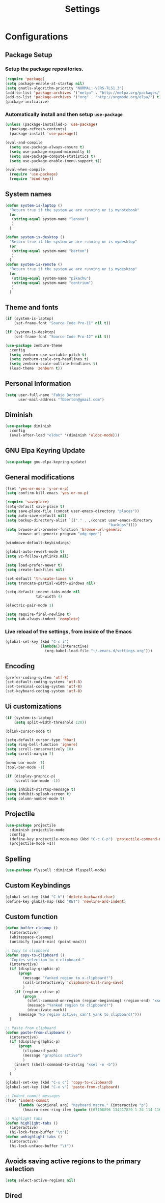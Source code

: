 #+TITLE: Settings
#+STARTUP: indent
* Configurations
** Package Setup
*** Setup the package repositories.

#+BEGIN_SRC emacs-lisp
  (require 'package)
  (setq package-enable-at-startup nil)
  (setq gnutls-algorithm-priority "NORMAL:-VERS-TLS1.3")
  (add-to-list 'package-archives '("melpa" . "http://melpa.org/packages/") t)
  (add-to-list 'package-archives '("org" . "http://orgmode.org/elpa/") t)
  (package-initialize)
#+END_SRC

*** Automatically install and then setup =use-package=

#+BEGIN_SRC emacs-lisp
  (unless (package-installed-p 'use-package)
    (package-refresh-contents)
    (package-install 'use-package))

  (eval-and-compile
    (setq use-package-always-ensure t)
    (setq use-package-expand-minimally t)
    (setq use-package-compute-statistics t)
    (setq use-package-enable-imenu-support t))

  (eval-when-compile
    (require 'use-package)
    (require 'bind-key))
#+END_SRC

** System names

#+BEGIN_SRC emacs-lisp
  (defun system-is-laptop ()
    "Return true if the system we are running on is mynotebook"
    (or
     (string-equal system-name "lenovo")
     )
    )

  (defun system-is-desktop ()
    "Return true if the system we are running on is mydesktop"
    (or
     (string-equal system-name "berton")
     )
    )
  (defun system-is-remote ()
    "Return true if the system we are running on is mydesktop"
    (or
     (string-equal system-name "pikachu")
     (string-equal system-name "centrium")
     )
    )
#+END_SRC

** Theme and fonts

#+BEGIN_SRC emacs-lisp
  (if (system-is-laptop)
      (set-frame-font "Source Code Pro-11" nil t))

  (if (system-is-desktop)
      (set-frame-font "Source Code Pro-12" nil t))

  (use-package zenburn-theme
    :config
    (setq zenburn-use-variable-pitch t)
    (setq zenburn-scale-org-headlines t)
    (setq zenburn-scale-outline-headlines t)
    (load-theme 'zenburn t))

#+END_SRC

** Personal Information

#+BEGIN_SRC emacs-lisp
  (setq user-full-name "Fabio Berton"
        user-mail-address "fbberton@gmail.com")
#+END_SRC

** Diminish

#+BEGIN_SRC emacs-lisp
  (use-package diminish
    :config
    (eval-after-load "eldoc" '(diminish 'eldoc-mode)))
#+END_SRC

** GNU Elpa Keyring Update

#+BEGIN_SRC emacs-lisp
  (use-package gnu-elpa-keyring-update)
#+END_SRC

** General modifications

#+BEGIN_SRC emacs-lisp
  (fset 'yes-or-no-p 'y-or-n-p)
  (setq confirm-kill-emacs 'yes-or-no-p)

  (require 'saveplace)
  (setq-default save-place t)
  (setq save-place-file (concat user-emacs-directory "places"))
  (setq auto-save-default nil)
  (setq backup-directory-alist `(("." . ,(concat user-emacs-directory
                                                 "backups"))))
  (setq browse-url-browser-function 'browse-url-generic
        browse-url-generic-program "xdg-open")

  (windmove-default-keybindings)

  (global-auto-revert-mode t)
  (setq vc-follow-symlinks nil)

  (setq load-prefer-newer t)
  (setq create-lockfiles nil)

  (set-default 'truncate-lines t)
  (setq truncate-partial-width-windows nil)

  (setq-default indent-tabs-mode nil
                tab-width 4)

  (electric-pair-mode 1)

  (setq require-final-newline t)
  (setq tab-always-indent 'complete)
#+END_SRC

*** Live reload of the settings, from inside of the Emacs
#+BEGIN_SRC emacs-lisp
  (global-set-key (kbd "C-c i")
                  (lambda()(interactive)
                    (org-babel-load-file "~/.emacs.d/settings.org")))
#+END_SRC

** Encoding

#+BEGIN_SRC emacs-lisp
  (prefer-coding-system 'utf-8)
  (set-default-coding-systems 'utf-8)
  (set-terminal-coding-system 'utf-8)
  (set-keyboard-coding-system 'utf-8)
#+END_SRC

** Ui customizations

#+BEGIN_SRC emacs-lisp
  (if (system-is-laptop)
      (setq split-width-threshold 120))

  (blink-cursor-mode t)

  (setq-default cursor-type 'hbar)
  (setq ring-bell-function 'ignore)
  (setq scroll-conservatively 10)
  (setq scroll-margin 7)

  (menu-bar-mode -1)
  (tool-bar-mode -1)

  (if (display-graphic-p)
      (scroll-bar-mode -1))

  (setq inhibit-startup-message t)
  (setq inhibit-splash-screen t)
  (setq column-number-mode t)
#+END_SRC

** Projectile

#+BEGIN_SRC emacs-lisp
  (use-package projectile
    :diminish projectile-mode
    :config
    (define-key projectile-mode-map (kbd "C-c C-p") 'projectile-command-map)
    (projectile-mode +1))
#+END_SRC

** Spelling

#+BEGIN_SRC emacs-lisp
  (use-package flyspell :diminish flyspell-mode)
#+END_SRC

** Custom Keybindings

#+BEGIN_SRC emacs-lisp
  (global-set-key (kbd "C-h") 'delete-backward-char)
  (define-key global-map (kbd "RET") 'newline-and-indent)
#+END_SRC

** Custom function

#+BEGIN_SRC emacs-lisp
  (defun buffer-cleanup ()
    (interactive)
    (whitespace-cleanup)
    (untabify (point-min) (point-max)))

  ;; Copy to clipboard
  (defun copy-to-clipboard ()
    "Copies selection to x-clipboard."
    (interactive)
    (if (display-graphic-p)
        (progn
          (message "Yanked region to x-clipboard!")
          (call-interactively 'clipboard-kill-ring-save)
          )
      (if (region-active-p)
          (progn
            (shell-command-on-region (region-beginning) (region-end) "xsel -i -b")
            (message "Yanked region to clipboard!")
            (deactivate-mark))
        (message "No region active; can't yank to clipboard!")))
    )

  ;; Paste from clipboard
  (defun paste-from-clipboard ()
    (interactive)
    (if (display-graphic-p)
        (progn
          (clipboard-yank)
          (message "graphics active")
          )
      (insert (shell-command-to-string "xsel -o -b"))
      )
    )

  (global-set-key (kbd "C-x c") 'copy-to-clipboard)
  (global-set-key (kbd "C-x v") 'paste-from-clipboard)

  ;; Indent commit messages
  (fset 'indent-commit
        (lambda (&optional arg) "Keyboard macro." (interactive "p")
          (kmacro-exec-ring-item (quote ([67108896 134217829 1 24 114 116 32 32 32 32 45 32 13] 0 "%d")) arg)))

  ;; Highlight tabs
  (defun highlight-tabs ()
    (interactive)
    (hi-lock-face-buffer "\t"))
  (defun unhighlight-tabs ()
    (interactive)
    (hi-lock-unface-buffer "\t"))
#+END_SRC

** Avoids saving active regions to the primary selection

#+BEGIN_SRC emacs-lisp
(setq select-active-regions nil)
#+END_SRC

** Dired

#+BEGIN_SRC emacs-lisp
  (use-package dired
    :ensure nil
    :custom
    ;; Always delete and copy recursively
    (dired-recursive-deletes 'always)
    (dired-recursive-copies 'always)
    ;; Auto refresh Dired, but be quiet about it
    (global-auto-revert-non-file-buffers t)
    (auto-revert-verbose nil)
    ;; Quickly copy/move file in Dired
    (dired-dwim-target t)
    ;; Move files to trash when deleting
    (delete-by-moving-to-trash t)
    :config
    ;; Reuse same dired buffer, to prevent numerous buffers while navigating in dired
    (put 'dired-find-alternate-file 'disabled nil)
    :hook
    (dired-mode . (lambda ()
                    (local-set-key (kbd "<mouse-2>") #'dired-find-alternate-file)
                    (local-set-key (kbd "RET") #'dired-find-alternate-file)
                    (local-set-key (kbd "^")
                                   (lambda () (interactive) (find-alternate-file ".."))))))
#+END_SRC

** Editing

#+BEGIN_SRC emacs-lisp
  (use-package whitespace
    :diminish global-whitespace-mode
    :init
    (setq whitespace-style
          '(face newline trailing space-before-tab space-after-tab))
    (global-whitespace-mode 1))

  (use-package browse-kill-ring
    :init
    (browse-kill-ring-default-keybindings))

  (use-package expand-region
    :bind
    ("M-=" . er/expand-region))

  (use-package rainbow-delimiters
    :init
    (progn
      (add-hook 'prog-mode-hook 'rainbow-delimiters-mode)))

  (use-package smartparens
    :diminish smartparens-mode
    :config
    (show-smartparens-global-mode +1)
    (smartparens-global-mode 1))

  (use-package ws-butler
    :diminish ws-butler-mode
    :config
    (ws-butler-global-mode t))

  (use-package undo-tree
    :diminish undo-tree-mode
    :init
    (global-undo-tree-mode))
#+END_SRC

** Company

#+BEGIN_SRC emacs-lisp
  (use-package company
    :diminish company-mode
    :init
    (add-hook 'after-init-hook 'global-company-mode)
    :config
    (setq company-idle-delay              nil
          company-dabbrev-downcase          nil
          company-minimum-prefix-length     2
          company-show-numbers              t
          company-tooltip-limit             20
          company-tooltip-align-annotations t
          company-lsp-enable-snippet        t)
    (company-mode)
    (global-set-key (kbd "TAB") #'company-indent-or-complete-common))
#+END_SRC

** Flycheck

#+BEGIN_SRC emacs-lisp
  (use-package flycheck
    :diminish flycheck-mode
    :init (global-flycheck-mode))
#+END_SRC

** Git

#+BEGIN_SRC emacs-lisp
  (add-hook 'git-commit-mode-hook (lambda () (setq fill-column 72)))

  (use-package magit
    :init
    (global-git-commit-mode)
    (add-hook 'git-commit-mode-hook 'flyspell-mode)
    (add-hook 'git-commit-setup-hook 'git-commit-turn-on-flyspell)
    :config
    (setq magit-commit-arguments (quote ("--signoff")))
    (setq magit-revert-arguments (quote ("--signoff")))
    (setq magit-diff-refine-hunk t)
    :bind
    ("C-x g" . magit-status))

  (use-package git-timemachine
    :bind
    ("C-c g" . git-timemachine))

  (use-package git-gutter
    :diminish git-gutter-mode
    :init
    (global-git-gutter-mode +1)
    (add-hook 'magit-post-refresh-hook
              #'git-gutter:update-all-windows))

  (use-package forge
    :after magit)
#+END_SRC

** Misc

#+BEGIN_SRC emacs-lisp
  (use-package dockerfile-mode
    :init (require 'dockerfile-mode))

  (use-package dts-mode
    :init (require 'dts-mode))

  (use-package json-mode
    :init (require 'json-mode))

  (use-package pkgbuild-mode
    :init (require 'pkgbuild-mode))

  (use-package systemd
    :init (require 'systemd))

  (use-package yaml-mode
    :init (require 'yaml-mode))

  (use-package aggressive-indent)
#+END_SRC

** Navigation

#+BEGIN_SRC emacs-lisp
  (use-package ido
    :config
    (require 'ido)
    (setq ido-auto-merge-work-directories-length -1)
    (setq ido-use-filename-at-point nil)
    (setq ido-use-faces nil)
    (ido-everywhere t)
    (ido-mode 1))

  (use-package flx-ido
    :config
    (flx-ido-mode 1)
    (setq ido-enable-flex-matching t))

  (use-package smex
    :init
    (smex-initialize)
    :config
    (setq smex-save-file (concat user-emacs-directory ".smex-items"))
    :bind
    ("M-x" . smex))
#+END_SRC

** Org
*** Make main Org command available everywhere
#+BEGIN_SRC emacs-lisp
  (global-set-key (kbd "C-c l") 'org-store-link)
  (global-set-key (kbd "C-c a") 'org-agenda)
  (global-set-key (kbd "C-c c") 'org-capture)
#+END_SRC

*** Org package configuration
#+BEGIN_SRC emacs-lisp
  (use-package htmlize
    :init (require 'htmlize))

  (use-package ob-async
    :config
    (require 'ob-async))

  (defun endless/org-ispell ()
    "Configure `ispell-skip-region-alist' for `org-mode'."
    (make-local-variable 'ispell-skip-region-alist)
    (add-to-list 'ispell-skip-region-alist '(org-property-drawer-re))
    (add-to-list 'ispell-skip-region-alist '("~" "~"))
    (add-to-list 'ispell-skip-region-alist '("=" "="))
    (add-to-list 'ispell-skip-region-alist '("^#\\+BEGIN_SRC" . "^#\\+END_SRC")))

  (use-package org :defer
    :init
    (add-hook 'org-mode-hook 'turn-on-flyspell)
    (add-hook 'org-mode-hook #'endless/org-ispell)
    :config
    (setq org-confirm-babel-evaluate nil
          org-export-babel-evaluate 'inline-only)
    (setq org-src-tab-acts-natively t)
    (setq org-startup-with-inline-images t)
    (setq org-image-actual-width 600)
    (setq org-format-latex-options (plist-put org-format-latex-options :scale 2.0))
    (setq org-src-fontify-natively t)
    (setq org-latex-listings 'minted
        org-latex-packages-alist '(("" "minted"))
        org-latex-pdf-process
        '("pdflatex -shell-escape -interaction nonstopmode -output-directory %o %f"
          "pdflatex -shell-escape -interaction nonstopmode -output-directory %o %f"
          "pdflatex -shell-escape -interaction nonstopmode -output-directory %o %f")
        org-latex-minted-options '(("breaklines" "true")
                                   ("breakanywhere" "true")
                                   ("fontsize" "\\footnotesize")
                                   ("bgcolor" "white")
                                   ("obeytabs" "true")))

    (org-babel-do-load-languages
     'org-babel-load-languages
     '(
       (emacs-lisp . t)
       (gnuplot . t)
       (latex . t)
       (makefile . t)
       (org . t)
       (python . t)
       (shell . t)
       )))

  (require 'ox-beamer)
  (add-to-list 'org-latex-classes
               '("beamer"
                 "\\documentclass\[presentation\]\{beamer\}"
                 ("\\section\{%s\}" . "\\section*\{%s\}")
                 ("\\subsection\{%s\}" . "\\subsection*\{%s\}")
                 ("\\subsubsection\{%s\}" . "\\subsubsection*\{%s\}")))

  (setq org-hide-emphasis-markers t)

  (setq org-todo-keywords
        (quote ((sequence "TODO(t)" "DOING(s)" "|" "DONE(d!)")
                (sequence "WAITING(w@/!)" "HOLD(h@/!)" "|" "CANCELLED(c@/!)" "SOMEDAY"))))

  (setq org-todo-keyword-faces
        (quote (("TODO" :foreground "red" :weight bold)
                ("DOING" :foreground "yellow" :weight bold)
                ("DONE" :foreground "forest green" :weight bold)
                ("WAITING" :foreground "orange" :weight bold)
                ("HOLD" :foreground "magenta" :weight bold)
                ("CANCELLED" :foreground "forest red" :weight bold)
                ("SOMEDAY" :foreground "forest yellow" :weight bold))))

  (setq org-todo-state-tags-triggers
        (quote (("CANCELLED" ("CANCELLED" . t))
                ("WAITING" ("WAITING" . t))
                ("DOING" ("DOING" . t))
                ("HOLD" ("WAITING") ("HOLD" . t))
                (done ("WAITING") ("HOLD") ("DOING"))
                ("TODO" ("WAITING") ("CANCELLED") ("HOLD") ("DOING"))
                ("DONE" ("WAITING") ("CANCELLED") ("HOLD") ("DOING")))))

  (setq org-agenda-files '("~/org/engineering.org"
                           "~/org/todo.org"
                           "~/org/projects.org"))

  (setq org-capture-templates '(("t" "Todo [inbox]" entry
                                 (file+headline "~/org/inbox.org" "Tasks")
                                 "* TODO %i%?")))

  (setq org-default-notes-file (concat org-directory "~/org/inbox.org"))

  (setq org-refile-targets '(("~/org/todo.org" :level . 1)
                             ("~/org/projects.org" :level . 1)))
#+END_SRC

*** Blogging with Org Mode and Jekyll on Github Pages
#+BEGIN_SRC emacs-lisp
  (setq org-publish-project-alist
        '(
          ("org-fbertux"
           :base-directory "~/workspace/fbertux.github.io/org"
           :base-extension "org"
           :publishing-directory "~/workspace/fbertux.github.io"
           :recursive t
           :publishing-function org-html-publish-to-html
           :with-toc nil
           :headline-levels 4
           :auto-preamble nil
           :auto-sitemap nil
           :html-extension "html"
           :body-only t
           )

          ("org-static-fbertux"
           :base-directory "~/workspace/fbertux.github.io/org"
           :base-extension "css\\|js\\|png\\|jpg\\|gif\\|pdf\\|mp3\\|ogg\\|swf\\|php"
           :publishing-directory "~/workspace/fbertux.github.io"
           :recursive t
           :publishing-function org-publish-attachment)

          ("fbertux" :components ("org-fbertux" "org-static-fbertux"))
          ))
#+END_SRC

*** Blogging Org Mode with Hugo

#+BEGIN_SRC emacs-lisp
(use-package ox-hugo
  :after ox)
#+END_SRC

*** References:
- https://superuser.com/questions/695096/how-to-enable-flyspell-in-org-mode-by-default
- https://endlessparentheses.com/ispell-and-org-mode.html
- http://doc.norang.ca/org-mode.html
- https://orgmode.org/manual/Tracking-TODO-state-changes.html#Tracking-TODO-state-changes
- https://emacs.cafe/emacs/orgmode/gtd/2017/06/30/orgmode-gtd.html

** Shell

#+BEGIN_SRC emacs-lisp
  (use-package sane-term
    :if window-system
    :bind
    ("C-x t" . sane-term)
    ("C-x T" . sane-term-create))

  (eval-after-load "term"
    '(define-key term-raw-map (kbd "C-c C-y") 'term-paste))
#+END_SRC

** Bitbake

#+BEGIN_SRC emacs-lisp
  (use-package mmm-mode
    :config (require 'mmm-mode))

  (define-minor-mode bitbake-minor-mode
    :init-value nil
    :lighter nil
    :group 'bitbake
    :global t)

  (defun bitbake-comment-dwim (arg)
    (interactive "*P")
    (require 'newcomment)
    (let ((comment-start "#") (comment-end ""))
      (comment-dwim arg)))

  (defvar bitbake-syntax-table
    (let ((table (make-syntax-table)))
      (modify-syntax-entry ?# "< b" table)
      (modify-syntax-entry ?\n "> b" table)
      table)
    "Syntax table used in `bitbake-mode'.")

  (defvar bitbake-font-lock-defaults
    `((
       ;; fakeroot python do_foo() {
       ("\\b\\(include\\|require\\|inherit\\|python\\|addtask\\|export\\|fakeroot\\|unset\\)\\b" . font-lock-keyword-face)
       ;; do_install_append() {
       ("^\\(fakeroot *\\)?\\(python *\\)?\\([a-zA-Z0-9\-_+.${}/~]+\\) *( *) *{" 3 font-lock-function-name-face)
       ;; do_deploy[depends] ??=
       ("^\\(export *\\)?\\([a-zA-Z0-9\-_+.${}/~]+\\(\\[[a-zA-Z0-9\-_+.${}/~]+\\]\\)?\\) *\\(=\\|\\?=\\|\\?\\?=\\|:=\\|+=\\|=+\\|.=\\|=.\\)" 2 font-lock-variable-name-face)
       )))

  ;;;###autoload
  (define-derived-mode bitbake-mode shell-script-mode
    "A mode for editing bitbake recipe files."
    :syntax-table bitbake-syntax-table
    (setq font-lock-defaults bitbake-font-lock-defaults)
    (setq mode-name "BitBake")
    (define-key bitbake-mode-map [remap comment-dwim] 'bitbake-comment-dwim))

  (mmm-add-classes
   '((bitbake-shell
      :submode shell-script-mode
      :delimiter-mode nil
      :case-fold-search nil
      :front "^\\(fakeroot *\\)?\\([a-zA-Z0-9\-_+.${}/~]+\\) *( *) *{"
      :back "^}")
     (bitbake-python
      :submode python-mode
      :delimiter-mode nil
      :case-fold-search nil
      :front "^\\(fakeroot *\\)?python *\\([a-zA-Z0-9\-_+.${}/~]+\\) *( *) *{"
      :back "^}")))

  (mmm-add-mode-ext-class 'bitbake-mode "\\.bb\\(append\\|class\\)?\\'" 'bitbake-shell)
  (mmm-add-mode-ext-class 'bitbake-mode "\\.bb\\(append\\|class\\)?\\'" 'bitbake-python)
  (mmm-add-mode-ext-class 'bitbake-mode "\\.inc\\" 'bitbake-shell)
  (mmm-add-mode-ext-class 'bitbake-mode "\\.inc\\" 'bitbake-python)
  (add-to-list 'auto-mode-alist
               '("\\.bb\\(append\\|class\\)?\\'" . bitbake-mode))
  (add-to-list 'auto-mode-alist
               '("\\.inc\\'" . bitbake-mode))
#+END_SRC

** C/C++

#+BEGIN_SRC emacs-lisp
  (use-package aggressive-indent)

  (use-package cc-mode
    :defer
    :config
    (c-set-offset 'case-label '+)
    (setq-default c-basic-offset 4))

  (defconst linux-kernel
    '((c-basic-offset . 8)
      (c-label-minimum-indentation . 0)
      (c-offsets-alist . (
                          (arglist-close         . c-lineup-arglist-tabs-only)
                          (arglist-cont-nonempty .
                                                 (c-lineup-gcc-asm-reg c-lineup-arglist-tabs-only))
                          (arglist-intro         . +)
                          (brace-list-intro      . +)
                          (c                     . c-lineup-C-comments)
                          (case-label            . 0)
                          (comment-intro         . c-lineup-comment)
                          (cpp-define-intro      . +)
                          (cpp-macro             . -1000)
                          (cpp-macro-cont        . +)
                          (defun-block-intro     . +)
                          (else-clause           . 0)
                          (func-decl-cont        . +)
                          (inclass               . +)
                          (inher-cont            . c-lineup-multi-inher)
                          (knr-argdecl-intro     . 0)
                          (label                 . -1000)
                          (statement             . 0)
                          (statement-block-intro . +)
                          (statement-case-intro  . +)
                          (statement-cont        . +)
                          (substatement          . +)
                          ))
      (indent-tabs-mode . t)
      (show-trailing-whitespace . t)))
  (c-add-style "linux-kernel" linux-kernel)
#+END_SRC

** PDF

#+BEGIN_SRC emacs-lisp
  (use-package pdf-tools
    :if window-system
    :config
    (pdf-tools-install)
    (setq-default pdf-view-display-size 'fit-page)
    (setq pdf-annot-activate-created-annotations t)
    (define-key pdf-view-mode-map (kbd "C-s") 'isearch-forward)
    (add-hook 'pdf-view-mode-hook (lambda () (cua-mode 0)))
    (setq pdf-view-resize-factor 1.1)
    (define-key pdf-view-mode-map (kbd "h") 'pdf-annot-add-highlight-markup-annotation)
    (define-key pdf-view-mode-map (kbd "t") 'pdf-annot-add-text-annotation)
    (define-key pdf-view-mode-map (kbd "D") 'pdf-annot-delete))
#+END_SRC

** ibuffer

#+BEGIN_SRC emacs-lisp
  (global-set-key (kbd "C-x C-b") 'ibuffer)

  (setq ibuffer-expert t)
  (setq ibuffer-show-empty-filter-groups nil)

  (setq ibuffer-saved-filter-groups
        '(("default"
           ("Bitbake"
            (or
             (filename . "\\.bb$")
             (filename . "\\.bbappend$")
             (filename . "\\.inc$")))
           ("Shell scripts"
            (or
             (mode . sh-mode)
             (mode . shell-mode)
             (mode . makefile-bsdmake-mode)
             (mode . makefile-imake-mode)
             (mode . makefile-automake-mode)
             (mode . makefile-gmake-mode)
             (mode . makefile-makeapp-mode)))
           ("Git" (or
                   (derived-mode . magit-mode)
                   (mode . diff-mode)))
           ("Org"
            (or (mode . org-mode)
                (filename . "OrgMode")))
           ("Markup"
            (or
             (mode . tex-mode)
             (mode . latex-mode)
             (mode . tex-fold-mode)
             (mode . tex-doctex-mode)
             (mode . context-mode)
             (mode . bibtex-style-mode)
             (mode . sgml-mode)
             (mode . css-mode)
             (mode . nxml-mode)
             (mode . html-mode)))
           ("Dired" (mode . dired-mode))
           ("Man pages"
            (mode . Man-mode))
           ("Shells"
            (or
             (mode . ansi-term-mode)
             (mode . term-mode)
             (mode . eshell-mode)
             (mode . shell-mode)))
           ("Emacs"
            (name . "^\*\.*\*\$"))
           )))

  (add-hook 'ibuffer-mode-hook
            '(lambda ()
               (ibuffer-auto-mode 1)
               (ibuffer-switch-to-saved-filter-groups "default")))
#+END_SRC

** Latex

#+BEGIN_SRC emacs-lisp
  (use-package auctex
    :preface
    (defun apm-latex-mode-setup ()
      "Tweaks and customisations for LaTeX mode."
      (TeX-source-correlate-mode 1)
      (LaTeX-math-mode 1)
      (turn-on-reftex))
    (defun my-latex-mode-setup ()
      (setq-local company-backends
                  (append '((company-math-symbols-latex company-latex-commands))
                          company-backends)))
    :defer t
    :commands (LaTeX-math-mode TeX-source-correlate-mode)
    :mode ("\\.tex\\'" . LaTeX-mode)
    :hook
    ((LaTeX-mode . apm-latex-mode-setup)
     (LaTex-mode . my-latex-mode-setup))
    :init
    (setq-default TeX-auto-save t)
    (setq-default TeX-parse-self t)
    (setq-default TeX-PDF-mode t)
    (setq-default TeX-master nil)
    (setq-default flyspell-mode t)
    (setq-default TeX-source-correlate-start-server t))

  (use-package latex-preview-pane)
#+END_SRC

** Go

#+BEGIN_SRC emacs-lisp
  (use-package go-mode
    :init (add-hook 'go-mode-hook
                    (lambda ()
                      (setq gofmt-command "goimports")
                      (add-hook 'before-save-hook 'gofmt-before-save)
                      (setq truncate-lines t)
                      (setq indent-tabs-mode t)
                      (setq tab-width 4))))

  (use-package go-eldoc
    :init (add-hook 'go-mode-hook 'go-eldoc-setup))

  (use-package go-guru
    :init (add-hook 'go-mode-hook 'go-guru-hl-identifier-mode))
#+END_SRC

** Markdown

#+BEGIN_SRC emacs-lisp
  (use-package markdown-mode
    :mode
    (("README\\.md\\'" . gfm-mode)
     ("\\.md\\'" . markdown-mode)
     ("\\.markdown\\'" . markdown-mode))
    :init
    (setq markdown-command "multimarkdown")
    (setq-default fill-column 80))
#+END_SRC
.
